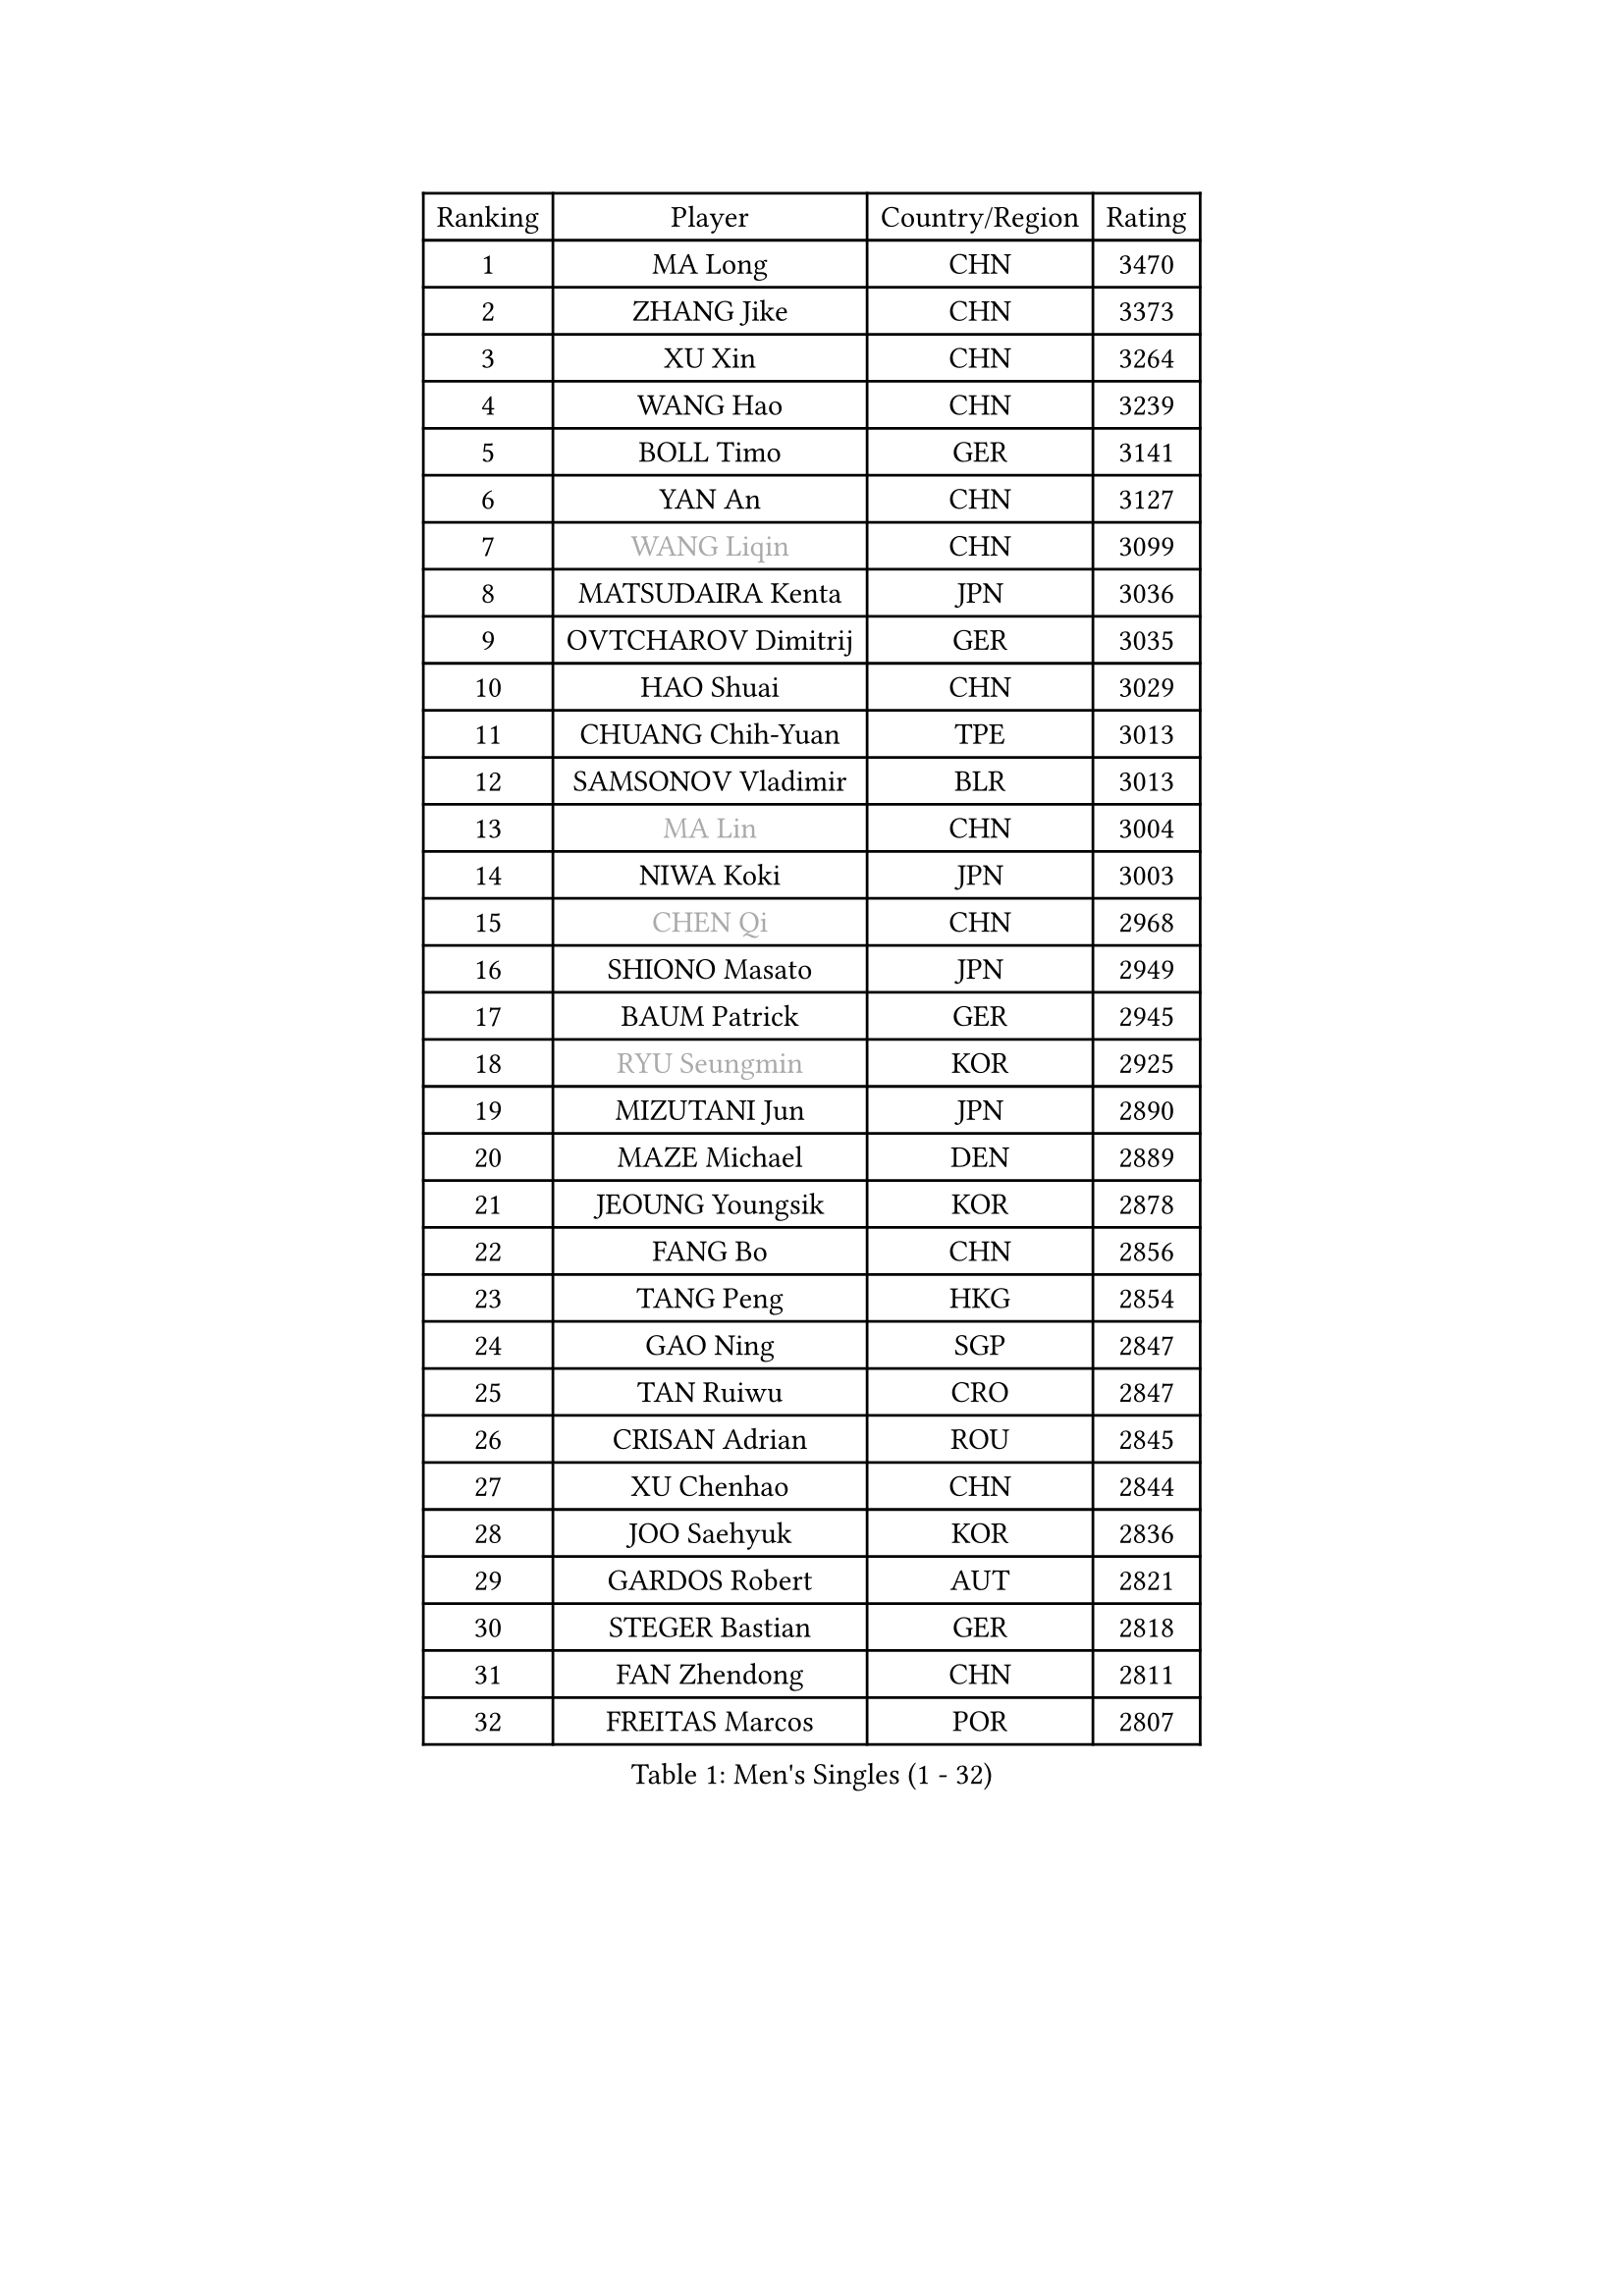 
#set text(font: ("Courier New", "NSimSun"))
#figure(
  caption: "Men's Singles (1 - 32)",
    table(
      columns: 4,
      [Ranking], [Player], [Country/Region], [Rating],
      [1], [MA Long], [CHN], [3470],
      [2], [ZHANG Jike], [CHN], [3373],
      [3], [XU Xin], [CHN], [3264],
      [4], [WANG Hao], [CHN], [3239],
      [5], [BOLL Timo], [GER], [3141],
      [6], [YAN An], [CHN], [3127],
      [7], [#text(gray, "WANG Liqin")], [CHN], [3099],
      [8], [MATSUDAIRA Kenta], [JPN], [3036],
      [9], [OVTCHAROV Dimitrij], [GER], [3035],
      [10], [HAO Shuai], [CHN], [3029],
      [11], [CHUANG Chih-Yuan], [TPE], [3013],
      [12], [SAMSONOV Vladimir], [BLR], [3013],
      [13], [#text(gray, "MA Lin")], [CHN], [3004],
      [14], [NIWA Koki], [JPN], [3003],
      [15], [#text(gray, "CHEN Qi")], [CHN], [2968],
      [16], [SHIONO Masato], [JPN], [2949],
      [17], [BAUM Patrick], [GER], [2945],
      [18], [#text(gray, "RYU Seungmin")], [KOR], [2925],
      [19], [MIZUTANI Jun], [JPN], [2890],
      [20], [MAZE Michael], [DEN], [2889],
      [21], [JEOUNG Youngsik], [KOR], [2878],
      [22], [FANG Bo], [CHN], [2856],
      [23], [TANG Peng], [HKG], [2854],
      [24], [GAO Ning], [SGP], [2847],
      [25], [TAN Ruiwu], [CRO], [2847],
      [26], [CRISAN Adrian], [ROU], [2845],
      [27], [XU Chenhao], [CHN], [2844],
      [28], [JOO Saehyuk], [KOR], [2836],
      [29], [GARDOS Robert], [AUT], [2821],
      [30], [STEGER Bastian], [GER], [2818],
      [31], [FAN Zhendong], [CHN], [2811],
      [32], [FREITAS Marcos], [POR], [2807],
    )
  )#pagebreak()

#set text(font: ("Courier New", "NSimSun"))
#figure(
  caption: "Men's Singles (33 - 64)",
    table(
      columns: 4,
      [Ranking], [Player], [Country/Region], [Rating],
      [33], [ZHAN Jian], [SGP], [2800],
      [34], [SMIRNOV Alexey], [RUS], [2797],
      [35], [KIM Minseok], [KOR], [2795],
      [36], [LEE Jungwoo], [KOR], [2791],
      [37], [LIU Yi], [CHN], [2788],
      [38], [OH Sangeun], [KOR], [2778],
      [39], [KISHIKAWA Seiya], [JPN], [2774],
      [40], [CHO Eonrae], [KOR], [2763],
      [41], [WANG Eugene], [CAN], [2758],
      [42], [GACINA Andrej], [CRO], [2756],
      [43], [TOKIC Bojan], [SLO], [2748],
      [44], [MURAMATSU Yuto], [JPN], [2746],
      [45], [ZHOU Yu], [CHN], [2742],
      [46], [JIANG Tianyi], [HKG], [2739],
      [47], [LIN Gaoyuan], [CHN], [2735],
      [48], [SUSS Christian], [GER], [2734],
      [49], [LEUNG Chu Yan], [HKG], [2732],
      [50], [GIONIS Panagiotis], [GRE], [2731],
      [51], [LEE Sang Su], [KOR], [2727],
      [52], [APOLONIA Tiago], [POR], [2727],
      [53], [SHIBAEV Alexander], [RUS], [2724],
      [54], [MACHADO Carlos], [ESP], [2707],
      [55], [ALAMIYAN Noshad], [IRI], [2705],
      [56], [KIM Hyok Bong], [PRK], [2703],
      [57], [KREANGA Kalinikos], [GRE], [2702],
      [58], [GORAK Daniel], [POL], [2700],
      [59], [SIRUCEK Pavel], [CZE], [2693],
      [60], [LIVENTSOV Alexey], [RUS], [2684],
      [61], [TAKAKIWA Taku], [JPN], [2682],
      [62], [SKACHKOV Kirill], [RUS], [2681],
      [63], [YOSHIDA Kaii], [JPN], [2678],
      [64], [HE Zhiwen], [ESP], [2677],
    )
  )#pagebreak()

#set text(font: ("Courier New", "NSimSun"))
#figure(
  caption: "Men's Singles (65 - 96)",
    table(
      columns: 4,
      [Ranking], [Player], [Country/Region], [Rating],
      [65], [CHEN Chien-An], [TPE], [2677],
      [66], [PERSSON Jorgen], [SWE], [2676],
      [67], [FRANZISKA Patrick], [GER], [2671],
      [68], [CHAN Kazuhiro], [JPN], [2668],
      [69], [ACHANTA Sharath Kamal], [IND], [2660],
      [70], [LI Ahmet], [TUR], [2657],
      [71], [OYA Hidetoshi], [JPN], [2652],
      [72], [FILUS Ruwen], [GER], [2647],
      [73], [LUNDQVIST Jens], [SWE], [2644],
      [74], [JEONG Sangeun], [KOR], [2641],
      [75], [CHEN Weixing], [AUT], [2641],
      [76], [CHTCHETININE Evgueni], [BLR], [2639],
      [77], [SCHLAGER Werner], [AUT], [2637],
      [78], [LI Hu], [SGP], [2635],
      [79], [MONTEIRO Joao], [POR], [2633],
      [80], [#text(gray, "SVENSSON Robert")], [SWE], [2632],
      [81], [SALIFOU Abdel-Kader], [BEN], [2632],
      [82], [WANG Yang], [SVK], [2622],
      [83], [PITCHFORD Liam], [ENG], [2622],
      [84], [LEBESSON Emmanuel], [FRA], [2621],
      [85], [TSUBOI Gustavo], [BRA], [2621],
      [86], [ASSAR Omar], [EGY], [2619],
      [87], [FEGERL Stefan], [AUT], [2614],
      [88], [MATSUMOTO Cazuo], [BRA], [2611],
      [89], [JAKAB Janos], [HUN], [2607],
      [90], [YANG Zi], [SGP], [2607],
      [91], [MENGEL Steffen], [GER], [2605],
      [92], [ELOI Damien], [FRA], [2605],
      [93], [GERELL Par], [SWE], [2604],
      [94], [YOSHIMURA Maharu], [JPN], [2597],
      [95], [VANG Bora], [TUR], [2596],
      [96], [KIM Junghoon], [KOR], [2596],
    )
  )#pagebreak()

#set text(font: ("Courier New", "NSimSun"))
#figure(
  caption: "Men's Singles (97 - 128)",
    table(
      columns: 4,
      [Ranking], [Player], [Country/Region], [Rating],
      [97], [LIN Ju], [DOM], [2594],
      [98], [SHANG Kun], [CHN], [2594],
      [99], [KARLSSON Kristian], [SWE], [2590],
      [100], [GROTH Jonathan], [DEN], [2590],
      [101], [HOU Yingchao], [CHN], [2589],
      [102], [HUANG Sheng-Sheng], [TPE], [2581],
      [103], [UEDA Jin], [JPN], [2580],
      [104], [TOSIC Roko], [CRO], [2580],
      [105], [YIN Hang], [CHN], [2577],
      [106], [MATSUDAIRA Kenji], [JPN], [2572],
      [107], [KARAKASEVIC Aleksandar], [SRB], [2572],
      [108], [YOSHIDA Masaki], [JPN], [2567],
      [109], [MACHI Asuka], [JPN], [2567],
      [110], [JEVTOVIC Marko], [SRB], [2564],
      [111], [PRIMORAC Zoran], [CRO], [2558],
      [112], [CHEN Feng], [SGP], [2557],
      [113], [VLASOV Grigory], [RUS], [2557],
      [114], [MATTENET Adrien], [FRA], [2557],
      [115], [WONG Chun Ting], [HKG], [2550],
      [116], [KANG Dongsoo], [KOR], [2549],
      [117], [PATTANTYUS Adam], [HUN], [2548],
      [118], [MADRID Marcos], [MEX], [2546],
      [119], [GAUZY Simon], [FRA], [2543],
      [120], [MORIZONO Masataka], [JPN], [2543],
      [121], [RUMGAY Gavin], [SCO], [2543],
      [122], [HENZELL William], [AUS], [2538],
      [123], [CHIU Chung Hei], [HKG], [2536],
      [124], [FLORAS Robert], [POL], [2536],
      [125], [PROKOPCOV Dmitrij], [CZE], [2533],
      [126], [DEVOS Robin], [BEL], [2532],
      [127], [LI Ping], [QAT], [2531],
      [128], [GHOSH Soumyajit], [IND], [2525],
    )
  )